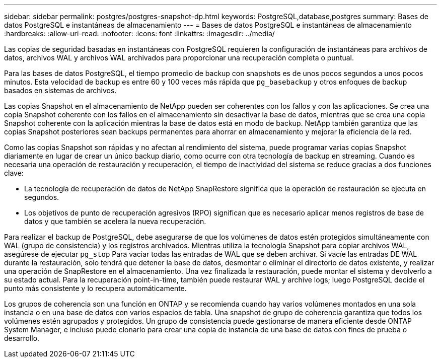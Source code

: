 ---
sidebar: sidebar 
permalink: postgres/postgres-snapshot-dp.html 
keywords: PostgreSQL,database,postgres 
summary: Bases de datos PostgreSQL e instantáneas de almacenamiento 
---
= Bases de datos PostgreSQL e instantáneas de almacenamiento
:hardbreaks:
:allow-uri-read: 
:nofooter: 
:icons: font
:linkattrs: 
:imagesdir: ../media/


[role="lead"]
Las copias de seguridad basadas en instantáneas con PostgreSQL requieren la configuración de instantáneas para archivos de datos, archivos WAL y archivos WAL archivados para proporcionar una recuperación completa o puntual.

Para las bases de datos PostgreSQL, el tiempo promedio de backup con snapshots es de unos pocos segundos a unos pocos minutos. Esta velocidad de backup es entre 60 y 100 veces más rápida que `pg_basebackup` y otros enfoques de backup basados en sistemas de archivos.

Las copias Snapshot en el almacenamiento de NetApp pueden ser coherentes con los fallos y con las aplicaciones. Se crea una copia Snapshot coherente con los fallos en el almacenamiento sin desactivar la base de datos, mientras que se crea una copia Snapshot coherente con la aplicación mientras la base de datos está en modo de backup. NetApp también garantiza que las copias Snapshot posteriores sean backups permanentes para ahorrar en almacenamiento y mejorar la eficiencia de la red.

Como las copias Snapshot son rápidas y no afectan al rendimiento del sistema, puede programar varias copias Snapshot diariamente en lugar de crear un único backup diario, como ocurre con otra tecnología de backup en streaming. Cuando es necesaria una operación de restauración y recuperación, el tiempo de inactividad del sistema se reduce gracias a dos funciones clave:

* La tecnología de recuperación de datos de NetApp SnapRestore significa que la operación de restauración se ejecuta en segundos.
* Los objetivos de punto de recuperación agresivos (RPO) significan que es necesario aplicar menos registros de base de datos y que también se acelera la nueva recuperación.


Para realizar el backup de PostgreSQL, debe asegurarse de que los volúmenes de datos estén protegidos simultáneamente con WAL (grupo de consistencia) y los registros archivados. Mientras utiliza la tecnología Snapshot para copiar archivos WAL, asegúrese de ejecutar `pg_stop` Para vaciar todas las entradas de WAL que se deben archivar. Si vacíe las entradas DE WAL durante la restauración, solo tendrá que detener la base de datos, desmontar o eliminar el directorio de datos existente, y realizar una operación de SnapRestore en el almacenamiento. Una vez finalizada la restauración, puede montar el sistema y devolverlo a su estado actual. Para la recuperación point-in-time, también puede restaurar WAL y archive logs; luego PostgreSQL decide el punto más consistente y lo recupera automáticamente.

Los grupos de coherencia son una función en ONTAP y se recomienda cuando hay varios volúmenes montados en una sola instancia o en una base de datos con varios espacios de tabla. Una snapshot de grupo de coherencia garantiza que todos los volúmenes estén agrupados y protegidos. Un grupo de consistencia puede gestionarse de manera eficiente desde ONTAP System Manager, e incluso puede clonarlo para crear una copia de instancia de una base de datos con fines de prueba o desarrollo.
